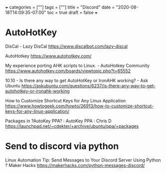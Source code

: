 +++
categories = [""]
tags = [""]
title = "Discord"
date = "2020-08-18T14:09:35-07:00"
toc = true
draft = false
+++

* AutoHotKey

DisCal - Lazy DisCal
https://www.discalbot.com/lazy-discal

AutoHotkey
https://www.autohotkey.com/

My experience porting AHK scripts to Linux. - AutoHotkey Community
https://www.autohotkey.com/boards/viewtopic.php?t=65552

10.10 - Is there any way to get AutoHotKey or IronAHK working? - Ask Ubuntu
https://askubuntu.com/questions/6237/is-there-any-way-to-get-autohotkey-or-ironahk-working

How to Customize Shortcut Keys for Any Linux Application
https://www.howtogeek.com/howto/26913/how-to-customize-shortcut-keys-for-any-linux-application/

Packages in ?AutoKey PPA? : AutoKey PPA : Chris D
https://launchpad.net/~cdekter/+archive/ubuntu/ppa/+packages

* Send to discord via python

Linux Automation Tip: Send Messages to Your Discord Server Using Python ? Maker Hacks
https://makerhacks.com/python-messages-discord/
